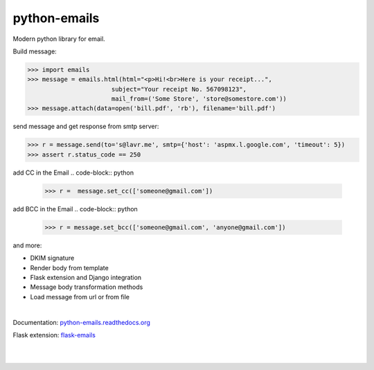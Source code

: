 python-emails
~~~~~~~~~~~~~

Modern python library for email.

Build message:

.. code-block:: python

   >>> import emails
   >>> message = emails.html(html="<p>Hi!<br>Here is your receipt...",
                          subject="Your receipt No. 567098123",
                          mail_from=('Some Store', 'store@somestore.com'))
   >>> message.attach(data=open('bill.pdf', 'rb'), filename='bill.pdf')

send message and get response from smtp server:

.. code-block:: python

   >>> r = message.send(to='s@lavr.me', smtp={'host': 'aspmx.l.google.com', 'timeout': 5})
   >>> assert r.status_code == 250

add CC in the Email
.. code-block:: python
   
   >>> r =  message.set_cc(['someone@gmail.com'])
 
add BCC in the Email 
.. code-block:: python

   >>> r = message.set_bcc(['someone@gmail.com', 'anyone@gmail.com'])


and more:

* DKIM signature
* Render body from template
* Flask extension and Django integration
* Message body transformation methods
* Load message from url or from file

|

Documentation: `python-emails.readthedocs.org <http://python-emails.readthedocs.org/>`_

Flask extension: `flask-emails <https://github.com/lavr/flask-emails>`_

|
|

.. image:: https://github.com/lavr/python-emails/workflows/Tests/badge.svg?branch=master
   :target: https://github.com/lavr/python-emails/actions?query=workflow%3ATests

.. image:: https://img.shields.io/pypi/v/emails.svg
   :target: https://pypi.python.org/pypi/emails

.. image:: https://coveralls.io/repos/lavr/python-emails/badge.svg?branch=master
   :target: https://coveralls.io/r/lavr/python-emails?branch=master
